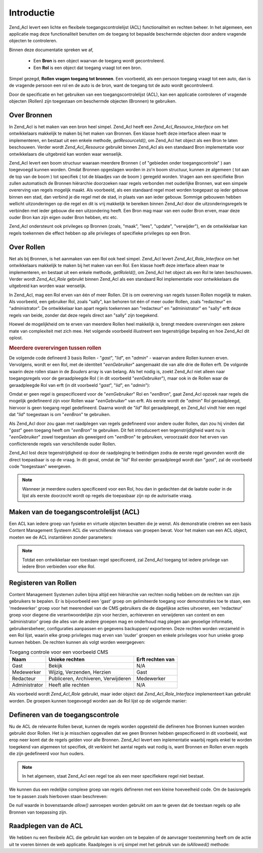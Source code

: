 .. _zend.acl.introduction:

Introductie
===========

Zend_Acl levert een lichte en flexibele toegangscontrolelijst (ACL) functionaliteit en rechten beheer. In het
algemeen, een applicatie mag deze functionaliteit benutten om de toegang tot bepaalde beschermde objecten door
andere vragende objecten te controleren.

Binnen deze documentatie spreken we af,



   - Een **Bron** is een object waarvan de toegang wordt gecontroleerd.

   - Een **Rol** is een object dat toegang vraagt tot een bron.

Simpel gezegd, **Rollen vragen toegang tot bronnen**. Een voorbeeld, als een persoon toegang vraagt tot een auto,
dan is de vragende persoon een rol en de auto is de bron, want de toegang tot de auto wordt gecontroleerd.

Door de specificatie en het gebruiken van een toegangscontrolelijst (ACL), kan een applicatie controleren of
vragende objecten (Rollen) zijn toegestaan om beschermde objecten (Bronnen) te gebruiken.

.. _zend.acl.introduction.resources:

Over Bronnen
------------

In Zend_Acl is het maken van een bron heel simpel. Zend_Acl heeft een *Zend_Acl_Resource_Interface* om het
ontwikkelaars makkelijk te maken bij het maken van Bronnen. Een klasse hoeft deze interface alleen maar te
implementeren, en bestaat uit een enkele methode, *getResourceId()*, om Zend_Acl het object als een Bron te laten
beschouwen. Verder wordt *Zend_Acl_Resource* gebruikt binnen Zend_Acl als een standaard Bron implementatie voor
ontwikkelaars die uitgebreid kan worden waar wenselijk.

Zend_Acl levert een boom structuur waaraan meerdere Bronnen ( of "gebieden onder toegangscontrole" ) aan toegevoegd
kunnen worden. Omdat Bronnen opgeslagen worden in zo'n boom structuur, kunnen ze algemeen ( tot aan de top van de
boom ) tot specifiek ( tot de blaadjes van de boom ) geregeld worden. Vragen aan een specifieke Bron zullen
automatisch de Bronnen hiërarchie doorzoeken naar regels verbonden met ouderlijke Bronnen, wat een simpele
overerving van regels mogelijk maakt. Als voorbeeld, als een standaard regel moet worden toegepast op ieder gebouw
binnen een stad, dan verbind je die regel met de stad, in plaats van aan ieder gebouw. Sommige gebouwen hebben
wellicht uitzonderingen op die regel en dit is vrij makkelijk te bereiken binnen Zend_Acl door die
uitzonderingsregels te verbinden met ieder gebouw die een uitzondering heeft. Een Bron mag maar van een ouder Bron
erven, maar deze ouder Bron kan zijn eigen ouder Bron hebben, etc etc.

Zend_Acl ondersteunt ook privileges op Bronnen (zoals, "maak", "lees", "update", "verwijder"), en de ontwikkelaar
kan regels toekennen die effect hebben op alle privileges of specifieke privileges op een Bron.

.. _zend.acl.introduction.roles:

Over Rollen
-----------

Net als bij Bronnen, is het aanmaken van een Rol ook heel simpel. Zend_Acl levert *Zend_Acl_Role_Interface* om het
ontwikkelaars makkelijk te maken bij het maken van een Rol. Een klasse hoeft deze interface alleen maar te
implementeren, en bestaat uit een enkele methode, *getRoleId()*, om Zend_Acl het object als een Rol te laten
beschouwen. Verder wordt *Zend_Acl_Role* gebruikt binnen Zend_Acl als een standaard Rol implementatie voor
ontwikkelaars die uitgebreid kan worden waar wenselijk.

In Zend_Acl, mag een Rol erven van één of meer Rollen. Dit is om overerving van regels tussen Rollen mogelijk te
maken. Als voorbeeld, een gebruiker Rol, zoals "sally", kan behoren tot één of meer ouder Rollen, zoals
"redacteur" en "administrator". De ontwikkelaar kan apart regels toekennen aan "redacteur" en "administrator" en
"sally" erft deze regels van beide, zonder dat deze regels direct aan "sally" zijn toegekend.

Hoewel de mogelijkheid om te erven van meerdere Rollen heel makkelijk is, brengt meedere overervingen een zekere
mate van complexiteit met zich mee. Het volgende voorbeeld illustreert een tegenstrijdige bepaling en hoe Zend_Acl
dit oplost.

.. _zend.acl.introduction.roles.example.multiple_inheritance:

.. rubric:: Meerdere overervingen tussen rollen

De volgende code defineerd 3 basis Rollen - "*gast*", "*lid*", en "*admin*" - waarvan andere Rollen kunnen erven.
Vervolgens, wordt er een Rol, met de identiteit "*eenGebruiker*" aangemaakt die van alle drie de Rollen erft. De
volgorde waarin deze rollen staan in de *$ouders* array is van belang. Als het nodig is, zoekt Zend_Acl niet alleen
naar toegangsregels voor de geraadpleegde Rol ( in dit voorbeeld "*eenGebruiker*"), maar ook in de Rollen waar de
geraadpleegde Rol van erft (in dit voorbeeld "*gast*", "*lid*", en "*admin*"):

.. code-block::
   :linenos:
   <?php
   require_once 'Zend/Acl.php';
   $acl = new Zend_Acl();

   require_once 'Zend/Acl/Role.php';
   $acl->addRole(new Zend_Acl_Role('gast'))
       ->addRole(new Zend_Acl_Role('lid'))
       ->addRole(new Zend_Acl_Role('admin'));

   $ouders = array('gast', 'lid', 'admin');
   $acl->addRole(new Zend_Acl_Role('eenGebruiker'), $ouders);

   require_once 'Zend/Acl/Resource.php';
   $acl->add(new Zend_Acl_Resource('eenBron'));

   $acl->deny('gast', 'eenBron');
   $acl->allow('lid', 'eenBron');

   echo $acl->isAllowed('eenGebruiker', 'eenBron') ? 'toegestaan' : 'weigeren';

Omdat er geen regel is gespecificeerd voor de "*eenGebruiker*" Rol en "*eenBron*", gaat Zend_Acl opzoek naar regels
die mogelijk gedefineerd zijn voor Rollen waar "*eenGebruiker*" van erft. Als eerste wordt de "*admin*" Rol
geraadpleegd, hiervoor is geen toegang regel gedefineerd. Daarna wordt de "*lid*" Rol geraadpleegd, en Zend_Acl
vindt hier een regel dat "*lid*" toegestaan is om "*eenBron*" te gebruiken.

Als Zend_Acl door zou gaan met raadplegen van regels gedefineerd voor andere ouder Rollen, dan zou hij vinden dat
"*gast*" geen toegang heeft om "*eenBron*" te gebruiken. Dit feit introduceert een tegenstrijdigheid want nu is
"*eenGebruiker*" zowel toegestaan als geweigerd om "*eenBron*" te gebruiken, veroorzaakt door het erven van
conflicterende regels van verschillende ouder Rollen.

Zend_Acl lost deze tegenstrijdigheid op door de raadpleging te beëindigen zodra de eerste regel gevonden wordt die
direct toepasbaar is op de vraag. In dit geval, omdat de "*lid*" Rol eerder geraadpleegd wordt dan "*gast*", zal de
voorbeeld code "toegestaan" weergeven.

.. note::

   Wanneer je meerdere ouders specificeerd voor een Rol, hou dan in gedachten dat de laatste ouder in de lijst als
   eerste doorzocht wordt op regels die toepasbaar zijn op de autorisatie vraag.

.. _zend.acl.introduction.creating:

Maken van de toegangscontrolelijst (ACL)
----------------------------------------

Een ACL kan iedere groep van fysieke en virtuele objecten bevatten die je wenst. Als demonstratie creëren we een
basis Content Management Systeem ACL die verschillende niveaus van groepen bevat. Voor het maken van een ACL
object, moeten we de ACL instantiëren zonder parameters:

.. code-block::
   :linenos:
   <?php
   require_once 'Zend/Acl.php';

   $acl = new Zend_Acl();

.. note::

   Totdat een ontwikkelaar een toestaan regel specificeerd, zal Zend_Acl toegang tot iedere privilege van iedere
   Bron verbieden voor elke Rol.

.. _zend.acl.introduction.role_registry:

Registeren van Rollen
---------------------

Content Management Systemen zullen bijna altijd een hiërarchie van rechten nodig hebben om de rechten van zijn
gebruikers te bepalen. Er is bijvoorbeeld een 'gast' groep om gelimiteerde toegang voor demonstraties toe te staan,
een 'medewerker' groep voor het meerendeel van de CMS gebruikers die de dagelijkse acties uitvoeren, een
'redacteur' groep voor diegene die verantwoordelijke zijn voor herzien, acrhieveren en verwijderen van content en
een 'administrator' groep die alles van de andere groepen mag en onderhoud mag plegen aan gevoelige informatie,
gebruikersbeheer, configuraties aanpassen en gegevens backuppen/ exporteren. Deze rechten worden verzameld in een
Rol lijst, waarin elke groep privileges mag erven van 'ouder' groepen en enkele privileges voor hun unieke groep
kunnen hebben. De rechten kunnen als volgt worden weergegeven:

.. _zend.acl.introduction.role_registry.table.example_cms_access_controls:

.. table:: Toegang controle voor een voorbeeld CMS

   +-------------+-----------------------------------+----------------+
   |Naam         |Unieke rechten                     |Erft rechten van|
   +=============+===================================+================+
   |Gast         |Bekijk                             |N/A             |
   +-------------+-----------------------------------+----------------+
   |Medewerker   |Wijzig, Verzenden, Herzien         |Gast            |
   +-------------+-----------------------------------+----------------+
   |Redacteur    |Publiceren, Archiveren, Verwijderen|Medewerker      |
   +-------------+-----------------------------------+----------------+
   |Administrator|Heeft alle rechten                 |N/A             |
   +-------------+-----------------------------------+----------------+

Als voorbeeld wordt *Zend_Acl_Role* gebruikt, maar ieder object dat *Zend_Acl_Role_Interface* implementeert kan
gebruikt worden. De groepen kunnen toegevoegd worden aan de Rol lijst op de volgende manier:

.. code-block::
   :linenos:
   <?php
   require_once 'Zend/Acl.php';

   $acl = new Zend_Acl();

   // Voeg groepen toe aan de Rol lijst van Zend_Acl_Role
   require_once 'Zend/Acl/Role.php';

   // Gast erft geen oudelijke Rollen
   $rolGast = new Zend_Acl_Role('gast');
   $acl->addRole($rolGast);

   // Medewerker erft van gast
   $acl->addRole(new Zend_Acl_Role('medewerker'), $rolGast);

   /* Bovenstaande kan ook geschreven worden als:
   $acl->addRole(new Zend_Acl_Role('medewerker'), 'gast');
   */

   // Redacteur erft van medewerker
   $acl->addRole(new Zend_Acl_Role('redacteur'), 'medewerker');

   // Administrator erft geen ouder Rollen
   $acl->addRole(new Zend_Acl_Role('administrator'));

.. _zend.acl.introduction.defining:

Defineren van de toegangscontrole
---------------------------------

Nu de ACL de relevante Rollen bevat, kunnen de regels worden opgesteld die defineren hoe Bronnen kunnen worden
gebruikt door Rollen. Het is je misschien opgevallen dat we geen Bronnen hebben gespecificeerd in dit voorbeeld,
wat erop neer komt dat de regels gelden voor alle Bronnen. Zend_Acl levert een inplementatie waarbij regels enkel
te worden toegekend van algemeen tot specifiek, dit verkleint het aantal regels wat nodig is, want Bronnen en
Rollen erven regels die zijn gedefineerd voor hun ouders.

.. note::

   In het algemeen, staat Zend_Acl een regel toe als een meer specifiekere regel niet bestaat.

We kunnen dus een redelijke complexe groep van regels defineren met een kleine hoeveelheid code. Om de basisregels
toe te passen zoals hierboven staan beschreven:

.. code-block::
   :linenos:
   <?php
   require_once 'Zend/Acl.php';

   $acl = new Zend_Acl();

   require_once 'Zend/Acl/Role.php';

   $rolGast = new Zend_Acl_Role('gast');
   $acl->addRole($rolGast);
   $acl->addRole(new Zend_Acl_Role('medewerker'), $rolGast);
   $acl->addRole(new Zend_Acl_Role('redacteur'), 'medewerker');
   $acl->addRole(new Zend_Acl_Role('administrator'));

   // Gast mag alleen content bekijken
   $acl->allow($rolGast, null, 'bekijk');

   /* Bovenstaande kan ook geschreven worden als:
   $acl->allow('gast', null, 'bekijk');
   */

   // Medewerker erft het bekijk privilege van gast, maar heeft extra privileges
   $acl->allow('medewerker', null, array('wijzig', 'verzend', 'herzien'));

   // Redacteur erft bekijk, wijzig, verzend en herzien privileges van medewerker
   // maar heeft extra prvileges
   $acl->allow('redacteur', null, array('publiceer', 'archiveer', 'verwijder'));

   // Administrator erft niets, maar is alle privileges toegestaan
   $acl->allow('administrator');

De *null* waarde in bovenstaande *allow()* aanroepen worden gebruikt om aan te geven dat de toestaan regels op alle
Bronnen van toepassing zijn.

.. _zend.acl.introduction.querying:

Raadplegen van de ACL
---------------------

We hebben nu een flexibele ACL die gebruikt kan worden om te bepalen of de aanvrager toestemming heeft om de actie
uit te voeren binnen de web applicatie. Raadplegen is vrij simpel met het gebruik van de *isAllowed()* methode:

.. code-block::
   :linenos:
   <?php
   echo $acl->isAllowed('gast', null, 'bekijk') ?
        "toegestaan" : "geweigerd"; // toegestaan

   echo $acl->isAllowed('medewerker', null, 'publiseer') ?
        "toegestaan" : "geweigerd"; // geweigerd

   echo $acl->isAllowed('medewerker', null, 'herzien') ?
        "toegestaan" : "geweigerd"; // toegestaan

   echo $acl->isAllowed('redacteur', null, 'bekijk') ?
        "toegestaan" : "geweigerd"; // toegestaan vanwege de overerving van gast

   echo $acl->isAllowed('redacteur', null, 'update') ?
        "toegestaan" : "geweigerd"; // geweigerd want er is geen toestaan regel voor 'update'

   echo $acl->isAllowed('administrator', null, 'bekijk') ?
        "toegestaan" : "geweigerd"; // toegestaan want administrator is alles toegestaan

   echo $acl->isAllowed('administrator') ?
        "toegestaan" : "geweigerd"; // toegestaan want administrator is alles toegestaan

   echo $acl->isAllowed('administrator', null, 'update') ?
        "toegestaan" : "geweigerd"; // toegestaan want administrator is alles toegestaan


